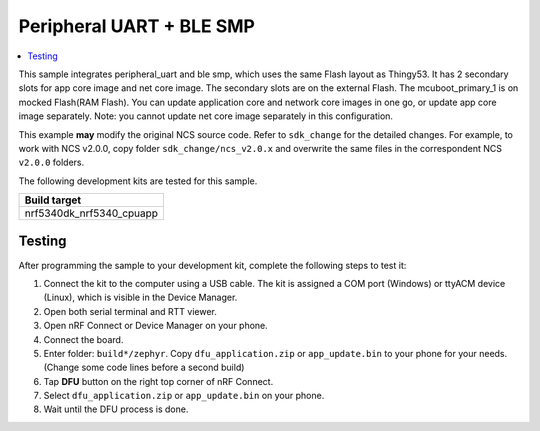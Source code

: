 .. _peripheral_uart_SimThingy53:

Peripheral UART + BLE SMP
##########################

.. contents::
   :local:
   :depth: 2

This sample integrates peripheral_uart and ble smp, which uses the same Flash layout as Thingy53. 
It has 2 secondary slots for app core image and net core image.
The secondary slots are on the external Flash. The mcuboot_primary_1 is on mocked Flash(RAM Flash).
You can update application core and network core images in one go, or update app core image separately.
Note: you cannot update net core image separately in this configuration.

This example **may** modify the original NCS source code. Refer to ``sdk_change`` for the detailed changes. 
For example, to work with NCS v2.0.0, copy folder ``sdk_change/ncs_v2.0.x`` and overwrite the same files 
in the correspondent NCS ``v2.0.0`` folders.

The following development kits are tested for this sample. 

+------------------------------------------------------------------+
|Build target                                                      +
+==================================================================+
|nrf5340dk_nrf5340_cpuapp                                          |
+------------------------------------------------------------------+

Testing
=======

After programming the sample to your development kit, complete the following steps to test it:

1. Connect the kit to the computer using a USB cable. The kit is assigned a COM port (Windows) or ttyACM device (Linux), which is visible in the Device Manager.
#. Open both serial terminal and RTT viewer.
#. Open nRF Connect or Device Manager on your phone. 
#. Connect the board. 
#. Enter folder: ``build*/zephyr``. Copy ``dfu_application.zip`` or ``app_update.bin`` to your phone for your needs. (Change some code lines before a second build)
#. Tap **DFU** button on the right top corner of nRF Connect.
#. Select ``dfu_application.zip`` or ``app_update.bin`` on your phone.
#. Wait until the DFU process is done.
